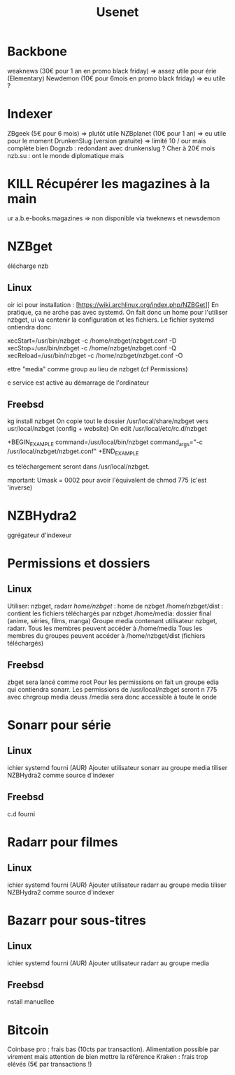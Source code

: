#+title: Usenet
#+filetags: cs
* Backbone
  :PROPERTIES:
  :CUSTOM_ID: backbone
  :END:

weaknews (30€ pour 1 an en promo black friday) => assez utile pour
érie (Elementary) Newdemon (10€ pour 6mois en promo black friday) =>
eu utile ?

* Indexer
  :PROPERTIES:
  :CUSTOM_ID: indexer
  :END:

ZBgeek (5€ pour 6 mois) => plutôt utile NZBplanet (10€ pour 1 an) =>
eu utile pour le moment DrunkenSlug (version gratuite) => limité 10 /
our mais complète bien Dognzb : redondant avec drunkenslug ? Cher à 20€
mois nzb.su : ont le monde diplomatique mais

* KILL Récupérer les magazines à la main
  :PROPERTIES:
  :CUSTOM_ID: kill-récupérer-les-magazines-à-la-main
  :END:

ur a.b.e-books.magazines => non disponible via tweknews et newsdemon

* NZBget
  :PROPERTIES:
  :CUSTOM_ID: nzbget
  :END:

élécharge nzb

** Linux
   :PROPERTIES:
   :CUSTOM_ID: linux
   :END:

oir ici pour installation :
[https://wiki.archlinux.org/index.php/NZBGet]] En pratique, ça ne
arche pas avec systemd. On fait donc un home pour l'utiliser nzbget,
ui va contenir la configuration et les fichiers. Le fichier systemd
ontiendra donc

xecStart=/usr/bin/nzbget -c /home/nzbget/nzbget.conf -D
xecStop=/usr/bin/nzbget -c /home/nzbget/nzbget.conf -Q
xecReload=/usr/bin/nzbget -c /home/nzbget/nzbget.conf -O

ettre "media" comme group au lieu de nzbget (cf Permissions)

e service est activé au démarrage de l'ordinateur

** Freebsd
   :PROPERTIES:
   :CUSTOM_ID: freebsd
   :END:

kg install nzbget On copie tout le dossier /usr/local/share/nzbget vers
usr/local/nzbget (config + website) On edit /usr/local/etc/rc.d/nzbget

+BEGIN_EXAMPLE
 command=/usr/local/bin/nzbget
 command_args="-c /usr/local/nzbget/nzbget.conf"
+END_EXAMPLE

es téléchargement seront dans /usr/local/nzbget.

mportant: Umask = 0002 pour avoir l'équivalent de chmod 775 (c'est
'inverse)

* NZBHydra2
  :PROPERTIES:
  :CUSTOM_ID: nzbhydra2
  :END:

ggrégateur d'indexeur

* Permissions et dossiers
  :PROPERTIES:
  :CUSTOM_ID: permissions-et-dossiers
  :END:

** Linux
   :PROPERTIES:
   :CUSTOM_ID: linux-1
   :END:

 Utiliser: nzbget, radarr
 /home/nzbget/ : home de nzbget
 /home/nzbget/dist : contient les fichiers téléchargés par nzbget
 /home/media: dossier final (anime, séries, films, manga)
 Groupe media contenant utilisateur nzbget, radarr. Tous les membres
 peuvent accéder à /home/media Tous les membres du groupes peuvent
 accéder à /home/nzbget/dist (fichiers téléchargés)

** Freebsd
   :PROPERTIES:
   :CUSTOM_ID: freebsd-1
   :END:

zbget sera lancé comme root Pour les permissions on fait un groupe
edia qui contiendra sonarr. Les permissions de /usr/local/nzbget seront
n 775 avec chrgroup media deuss /media sera donc accessible à toute le
onde

* Sonarr pour série
  :PROPERTIES:
  :CUSTOM_ID: sonarr-pour-série
  :END:

** Linux
   :PROPERTIES:
   :CUSTOM_ID: linux-2
   :END:

ichier systemd fourni (AUR) Ajouter utilisateur sonarr au groupe media
tiliser NZBHydra2 comme source d'indexer

** Freebsd
   :PROPERTIES:
   :CUSTOM_ID: freebsd-2
   :END:

c.d fourni

* Radarr pour filmes
  :PROPERTIES:
  :CUSTOM_ID: radarr-pour-filmes
  :END:

** Linux
   :PROPERTIES:
   :CUSTOM_ID: linux-3
   :END:

ichier systemd fourni (AUR) Ajouter utilisateur radarr au groupe media
tiliser NZBHydra2 comme source d'indexer

* Bazarr pour sous-titres
  :PROPERTIES:
  :CUSTOM_ID: bazarr-pour-sous-titres
  :END:

** Linux
   :PROPERTIES:
   :CUSTOM_ID: linux-4
   :END:

ichier systemd fourni (AUR) Ajouter utilisateur radarr au groupe media

** Freebsd
   :PROPERTIES:
   :CUSTOM_ID: freebsd-3
   :END:

nstall manuellee

* Bitcoin
  :PROPERTIES:
  :CUSTOM_ID: bitcoin
  :END:

 Coinbase pro : frais bas (10cts par transaction). Alimentation
 possible par virement mais attention de bien mettre la référence
 Kraken : frais trop elévés (5€ par transactions !)
